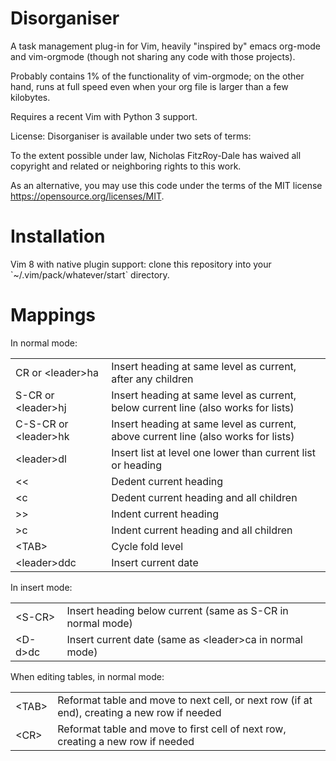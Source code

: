 * Disorganiser

A task management plug-in for Vim, heavily "inspired by" emacs org-mode and vim-orgmode (though not sharing any code with those projects).

Probably contains 1% of the functionality of vim-orgmode; on the other hand, runs at full speed even when your org file is larger than a few kilobytes.

Requires a recent Vim with Python 3 support.

License: Disorganiser is available under two sets of terms:

To the extent possible under law, Nicholas FitzRoy-Dale has waived all copyright and related or neighboring rights to this work.

As an alternative, you may use this code under the terms of the MIT license [[https://opensource.org/licenses/MIT]].

* Installation

Vim 8 with native plugin support: clone this repository into your `~/.vim/pack/whatever/start` directory.

* Mappings

In normal mode:

  | CR or <leader>ha    | Insert heading at same level as current, after any children                       |
  | S-CR or <leader>hj  | Insert heading at same level as current, below current line (also works for lists)|
  | C-S-CR or <leader>hk| Insert heading at same level as current, above current line (also works for lists)|
  | <leader>dl          | Insert list at level one lower than current list or heading                       |
  | <<                  | Dedent current heading                                                            |
  | <c                  | Dedent current heading and all children                                           |
  | >>                  | Indent current heading                                                            |
  | >c                  | Indent current heading and all children                                           |
  | <TAB>               | Cycle fold level                                                                  |
  | <leader>ddc         | Insert current date                                                               |

In insert mode:

  | <S-CR> | Insert heading below current (same as S-CR in normal mode)|
  | <D-d>dc| Insert current date (same as <leader>ca in normal mode)   |

When editing tables, in normal mode:

  | <TAB>| Reformat table and move to next cell, or next row (if at end), creating a new row if needed|
  | <CR> | Reformat table and move to first cell of next row, creating a new row if needed            |
